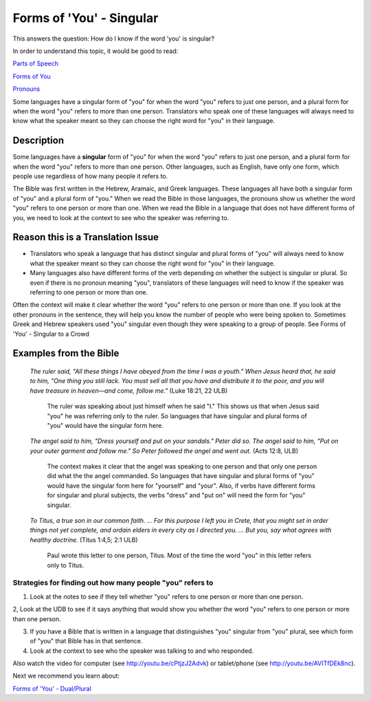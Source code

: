 Forms of 'You' - Singular
==========================

This answers the question: How do I know if the word 'you' is singular?

In order to understand this topic, it would be good to read:

`Parts of Speech <https://github.com/unfoldingWord-dev/translationStudio-Info/blob/master/docs/PartsOfSpeech.rst>`_

`Forms of You <https://github.com/unfoldingWord-dev/translationStudio-Info/blob/master/docs/FormsYou.rst>`_

`Pronouns <https://github.com/unfoldingWord-dev/translationStudio-Info/blob/master/docs/Pronouns.rstd>`_

Some languages have a singular form of "you" for when the word "you" refers to just one person, and a plural form for when the word "you" refers to more than one person. Translators who speak one of these languages will always need to know what the speaker meant so they can choose the right word for "you" in their language.

Description
------------

Some languages have a **singular** form of "you" for when the word "you" refers to just one person, and a plural form for when the word "you" refers to more than one person. Other languages, such as English, have only one form, which people use regardless of how many people it refers to.

The Bible was first written in the Hebrew, Aramaic, and Greek languages. These languages all have both a singular form of "you" and a plural form of "you." When we read the Bible in those languages, the pronouns show us whether the word "you" refers to one person or more than one. When we read the Bible in a language that does not have different forms of you, we need to look at the context to see who the speaker was referring to.

Reason this is a Translation Issue
----------------------------------

* Translators who speak a language that has distinct singular and plural forms of "you" will always need to know what the speaker meant so they can choose the right word for "you" in their language.

* Many languages also have different forms of the verb depending on whether the subject is singular or plural. So even if there is no pronoun meaning "you", translators of these languages will need to know if the speaker was referring to one person or more than one.

Often the context will make it clear whether the word "you" refers to one person or more than one. If you look at the other pronouns in the sentence, they will help you know the number of people who were being spoken to. Sometimes Greek and Hebrew speakers used "you" singular even though they were speaking to a group of people. See Forms of 'You' - Singular to a Crowd

Examples from the Bible
-----------------------

  *The ruler said, "All these things I have obeyed from the time I was a youth." When Jesus heard that, he said to him, "One thing you still lack. You must sell all that you have and distribute it to the poor, and you will have treasure in heaven—and come, follow me."* (Luke 18:21, 22 ULB)

    The ruler was speaking about just himself when he said "I." This shows us that when Jesus said "you" he was referring only to the ruler. So languages that have singular and plural forms of "you" would have the singular form here.

  *The angel said to him, "Dress yourself and put on your sandals." Peter did so. The angel said to him, "Put on your outer garment and follow me." So Peter followed the angel and went out.* (Acts 12:8, ULB)

    The context makes it clear that the angel was speaking to one person and that only one person did what the the angel commanded. So languages that have singular and plural forms of "you" would have the singular form here for "yourself" and "your". Also, if verbs have different forms for singular and plural subjects, the verbs "dress" and "put on" will need the form for "you" singular.

  *To Titus, a true son in our common faith. ... For this purpose I left you in Crete, that you might set in order things not yet complete, and ordain elders in every city as I directed you. … But you, say what agrees with healthy doctrine.* (Titus 1:4,5; 2:1 ULB)
    
    Paul wrote this letter to one person, Titus. Most of the time the word "you" in this letter refers only to Titus.

Strategies for finding out how many people "you" refers to
^^^^^^^^^^^^^^^^^^^^^^^^^^^^^^^^^^^^^^^^^^^^^^^^^^^^^^^^^^^^^

1. Look at the notes to see if they tell whether "you" refers to one person or more than one person.

2, Look at the UDB to see if it says anything that would show you whether the word "you" refers to one person or more than one person.

3. If you have a Bible that is written in a language that distinguishes "you" singular from "you" plural, see which form of "you" that Bible has in that sentence.

4. Look at the context to see who the speaker was talking to and who responded.

Also watch the video for computer (see http://youtu.be/cPtjzJ2Advk) or tablet/phone (see http://youtu.be/AVITfDEk8nc).

Next we recommend you learn about:

`Forms of 'You' - Dual/Plural <https://github.com/unfoldingWord-dev/translationStudio-Info/blob/master/docs/FormsYouDualPlural.rstd>`_
